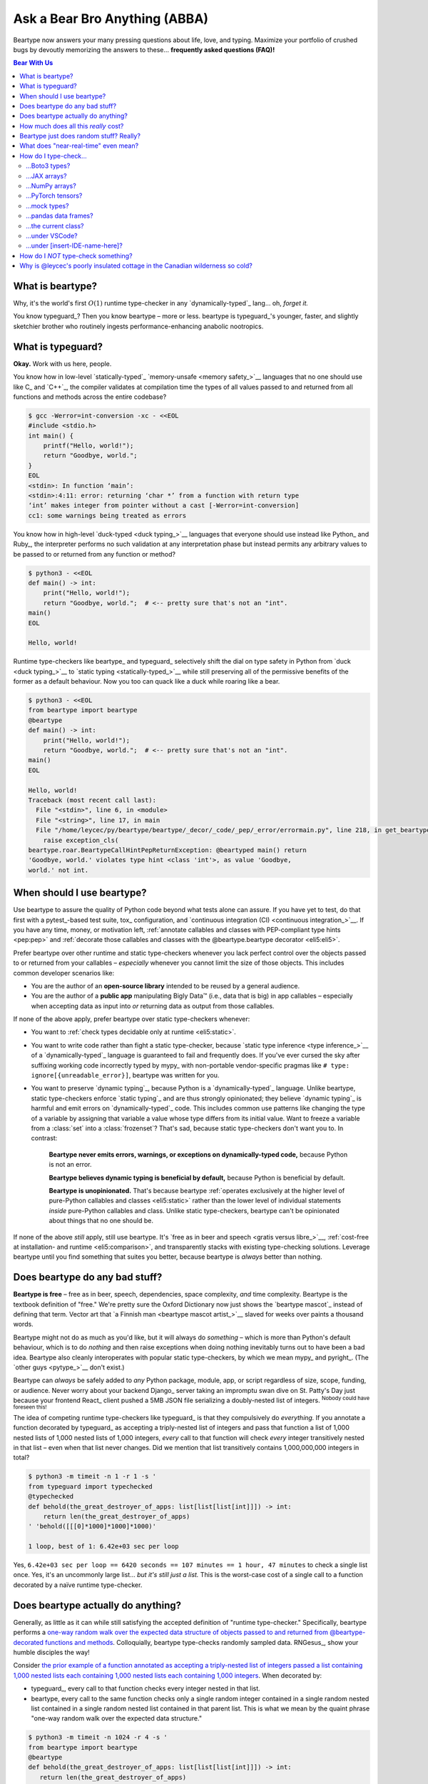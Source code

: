 .. # ------------------( LICENSE                             )------------------
.. # Copyright (c) 2014-2023 Beartype authors.
.. # See "LICENSE" for further details.
.. #
.. # ------------------( SYNOPSIS                            )------------------
.. # Child reStructuredText (reST) document answering frequently asked
.. # questions (FAQ).

.. # ------------------( MAIN                                )------------------

.. _faq:faq:

##############################
Ask a Bear Bro Anything (ABBA)
##############################

Beartype now answers your many pressing questions about life, love, and typing.
Maximize your portfolio of crushed bugs by devoutly memorizing the answers to
these... **frequently asked questions (FAQ)!**

.. # ------------------( TABLES OF CONTENTS                  )------------------
.. # Table of contents, excluding the above document heading. While the
.. # official reStructuredText documentation suggests that a language-specific
.. # heading will automatically prepend this table, this does *NOT* appear to
.. # be the case. Instead, this heading must be explicitly declared.

.. contents:: **Bear With Us**
   :local:

.. # ------------------( DESCRIPTION                         )------------------

*****************
What is beartype?
*****************

Why, it's the world's first :math:`O(1)` runtime type-checker in any
`dynamically-typed`_ lang... oh, *forget it.*

You know typeguard_? Then you know beartype – more or less. beartype is
typeguard_'s younger, faster, and slightly sketchier brother who routinely
ingests performance-enhancing anabolic nootropics.

******************
What is typeguard?
******************

**Okay.** Work with us here, people.

You know how in low-level `statically-typed`_ `memory-unsafe <memory safety_>`__
languages that no one should use like C_ and `C++`_, the compiler validates at
compilation time the types of all values passed to and returned from all
functions and methods across the entire codebase?

.. code-block:: bash

   $ gcc -Werror=int-conversion -xc - <<EOL
   #include <stdio.h>
   int main() {
       printf("Hello, world!");
       return "Goodbye, world.";
   }
   EOL
   <stdin>: In function ‘main’:
   <stdin>:4:11: error: returning ‘char *’ from a function with return type
   ‘int’ makes integer from pointer without a cast [-Werror=int-conversion]
   cc1: some warnings being treated as errors

You know how in high-level `duck-typed <duck typing_>`__ languages that everyone
should use instead like Python_ and Ruby_, the interpreter performs no such
validation at any interpretation phase but instead permits any arbitrary values
to be passed to or returned from any function or method?

.. code-block:: bash

   $ python3 - <<EOL
   def main() -> int:
       print("Hello, world!");
       return "Goodbye, world.";  # <-- pretty sure that's not an "int".
   main()
   EOL

   Hello, world!

Runtime type-checkers like beartype_ and typeguard_ selectively shift the dial
on type safety in Python from `duck <duck typing_>`__ to `static typing
<statically-typed_>`__ while still preserving all of the permissive benefits of
the former as a default behaviour. Now you too can quack like a duck while
roaring like a bear.

.. code-block:: bash

   $ python3 - <<EOL
   from beartype import beartype
   @beartype
   def main() -> int:
       print("Hello, world!");
       return "Goodbye, world.";  # <-- pretty sure that's not an "int".
   main()
   EOL

   Hello, world!
   Traceback (most recent call last):
     File "<stdin>", line 6, in <module>
     File "<string>", line 17, in main
     File "/home/leycec/py/beartype/beartype/_decor/_code/_pep/_error/errormain.py", line 218, in get_beartype_violation
       raise exception_cls(
   beartype.roar.BeartypeCallHintPepReturnException: @beartyped main() return
   'Goodbye, world.' violates type hint <class 'int'>, as value 'Goodbye,
   world.' not int.

***************************
When should I use beartype?
***************************

Use beartype to assure the quality of Python code beyond what tests alone can
assure. If you have yet to test, do that first with a pytest_-based test suite,
tox_ configuration, and `continuous integration (CI) <continuous
integration_>`__. If you have any time, money, or motivation left,
:ref:`annotate callables and classes with PEP-compliant type hints <pep:pep>`
and :ref:`decorate those callables and classes with the @beartype.beartype
decorator <eli5:eli5>`.

Prefer beartype over other runtime and static type-checkers whenever you lack
perfect control over the objects passed to or returned from your callables –
*especially* whenever you cannot limit the size of those objects. This includes
common developer scenarios like:

* You are the author of an **open-source library** intended to be reused by a
  general audience.
* You are the author of a **public app** manipulating Bigly Data™ (i.e., data
  that is big) in app callables – especially when accepting data as input into
  *or* returning data as output from those callables.

If none of the above apply, prefer beartype over static type-checkers
whenever:

* You want to :ref:`check types decidable only at runtime <eli5:static>`.
* You want to write code rather than fight a static type-checker, because
  `static type inference <type inference_>`__ of a `dynamically-typed`_ language
  is guaranteed to fail and frequently does. If you've ever cursed the sky after
  suffixing working code incorrectly typed by mypy_ with non-portable
  vendor-specific pragmas like ``# type: ignore[{unreadable_error}]``, beartype
  was written for you.
* You want to preserve `dynamic typing`_, because Python is a
  `dynamically-typed`_ language. Unlike beartype, static type-checkers enforce
  `static typing`_ and are thus strongly opinionated; they believe `dynamic
  typing`_ is harmful and emit errors on `dynamically-typed`_ code. This
  includes common use patterns like changing the type of a variable by assigning
  that variable a value whose type differs from its initial value. Want to
  freeze a variable from a :class:`set` into a :class:`frozenset`? That's sad,
  because static type-checkers don't want you to. In contrast:

    **Beartype never emits errors, warnings, or exceptions on dynamically-typed
    code,** because Python is not an error.

    **Beartype believes dynamic typing is beneficial by default,** because
    Python is beneficial by default.

    **Beartype is unopinionated.** That's because beartype :ref:`operates
    exclusively at the higher level of pure-Python callables and classes
    <eli5:static>` rather than the lower level of individual statements *inside*
    pure-Python callables and class. Unlike static type-checkers, beartype can't
    be opinionated about things that no one should be.

If none of the above *still* apply, still use beartype. It's `free as in beer
and speech <gratis versus libre_>`__, :ref:`cost-free at installation- and
runtime <eli5:comparison>`, and transparently stacks with existing type-checking
solutions. Leverage beartype until you find something that suites you better,
because beartype is *always* better than nothing.

*******************************
Does beartype do any bad stuff?
*******************************

**Beartype is free** – free as in beer, speech, dependencies, space complexity,
*and* time complexity. Beartype is the textbook definition of "free." We're
pretty sure the Oxford Dictionary now just shows the `beartype mascot`_ instead
of defining that term. Vector art that `a Finnish man <beartype mascot
artist_>`__ slaved for weeks over paints a thousand words.

Beartype might not do as much as you'd like, but it will always do *something* –
which is more than Python's default behaviour, which is to do *nothing* and then
raise exceptions when doing nothing inevitably turns out to have been a bad
idea. Beartype also cleanly interoperates with popular static type-checkers, by
which we mean mypy_ and pyright_. (The `other guys <pytype_>`__ don't exist.)

Beartype can *always* be safely added to *any* Python package, module, app, or
script regardless of size, scope, funding, or audience. Never worry about your
backend Django_ server taking an impromptu swan dive on St. Patty's Day just
because your frontend React_ client pushed a 5MB JSON file serializing a
doubly-nested list of integers. :sup:`Nobody could have foreseen this!`

The idea of competing runtime type-checkers like typeguard_ is that they
compulsively do *everything.* If you annotate a function decorated by typeguard_
as accepting a triply-nested list of integers and pass that function a list of
1,000 nested lists of 1,000 nested lists of 1,000 integers, *every* call to that
function will check *every* integer transitively nested in that list – even when
that list never changes. Did we mention that list transitively contains
1,000,000,000 integers in total?

.. code-block:: bash

   $ python3 -m timeit -n 1 -r 1 -s '
   from typeguard import typechecked
   @typechecked
   def behold(the_great_destroyer_of_apps: list[list[list[int]]]) -> int:
       return len(the_great_destroyer_of_apps)
   ' 'behold([[[0]*1000]*1000]*1000)'

   1 loop, best of 1: 6.42e+03 sec per loop

Yes, ``6.42e+03 sec per loop == 6420 seconds == 107 minutes == 1 hour, 47
minutes`` to check a single list once. Yes, it's an uncommonly large list...
*but it's still just a list.* This is the worst-case cost of a single call to a
function decorated by a naïve runtime type-checker.

.. _faq:O1:

***********************************
Does beartype actually do anything?
***********************************

Generally, as little as it can while still satisfying the accepted definition of
"runtime type-checker." Specifically, beartype performs a `one-way random walk
over the expected data structure of objects passed to and returned from
@beartype-decorated functions and methods <Beartype just does random stuff?
Really?_>`__. Colloquially, beartype type-checks randomly sampled data.
RNGesus_, show your humble disciples the way!

Consider `the prior example of a function annotated as accepting a triply-nested
list of integers passed a list containing 1,000 nested lists each containing
1,000 nested lists each containing 1,000 integers <Does beartype do any bad
stuff?_>`__. When decorated by:

* typeguard_, every call to that function checks every integer nested in that
  list.
* beartype, every call to the same function checks only a single random integer
  contained in a single random nested list contained in a single random nested
  list contained in that parent list. This is what we mean by the quaint phrase
  "one-way random walk over the expected data structure."

.. code-block:: bash

   $ python3 -m timeit -n 1024 -r 4 -s '
   from beartype import beartype
   @beartype
   def behold(the_great_destroyer_of_apps: list[list[list[int]]]) -> int:
      return len(the_great_destroyer_of_apps)
   ' 'behold([[[0]*1000]*1000]*1000)'

   1024 loops, best of 4: 13.8 usec per loop

Yes, ``13.8 usec per loop == 13.8 microseconds = 0.0000138 seconds`` to
transitively check only a random integer nested in a single triply-nested list
passed to each call of that function. This is the worst-case cost of a single
call to a function decorated by an :math:`O(1)` runtime type-checker.

*************************************
How much does all this *really* cost?
*************************************

What substring of `"beartype is free we swear it would we lie" <Does beartype do
any bad stuff?_>`__ did you not grep?

*...very well.* Let's pontificate.

Beartype dynamically generates functions wrapping decorated callables with
constant-time runtime type-checking. This separation of concerns means that
beartype exhibits different cost profiles at decoration and call time. Whereas
standard runtime type-checking decorators are fast at decoration time and slow
at call time, beartype is the exact opposite.

At call time, wrapper functions generated by the :func:`beartype.beartype`
decorator are guaranteed to unconditionally run in **O(1) non-amortized
worst-case time with negligible constant factors** regardless of type hint
complexity or nesting. This is *not* an amortized average-case analysis. Wrapper
functions really are :math:`O(1)` time in the best, average, and worst cases.

At decoration time, performance is slightly worse. Internally, beartype
non-recursively iterates over type hints at decoration time with a
micro-optimized breadth-first search (BFS). Since this BFS is memoized, its
cost is paid exactly once per type hint per process; subsequent references to
the same hint over different parameters and returns of different callables in
the same process reuse the results of the previously memoized BFS for that
hint. The :func:`beartype.beartype` decorator itself thus runs in:

* **O(1) amortized average-case time.**
* **O(k) non-amortized worst-case time** for :math:`k` the number of child type
  hints nested in a parent type hint and including that parent.

Since we generally expect a callable to be decorated only once but called
multiple times per process, we might expect the cost of decoration to be
ignorable in the aggregate. Interestingly, this is not the case. Although only
paid once and obviated through memoization, decoration time is sufficiently
expensive and call time sufficiently inexpensive that beartype spends most of
its wall-clock merely decorating callables. The actual function wrappers
dynamically generated by :func:`beartype.beartype` consume comparatively little
wall-clock, even when repeatedly called many times.

****************************************
Beartype just does random stuff? Really?
****************************************

**Yes.** Beartype just does random stuff. That's what we're trying to say here.
We didn't want to admit it, but the ugly truth is out now. Are you smirking?
Because that looks like a smirk. Repeat after this FAQ:

* Beartype's greatest strength is that it checks types in constant time.
* Beartype's greatest weakness is that it checks types in constant time.

Only so many type-checks can be stuffed into a constant slice of time with
negligible constant factors. Let's detail exactly what (and why) beartype
stuffs into its well-bounded slice of the CPU pie.

Standard runtime type checkers naïvely brute-force the problem by type-checking
*all* child objects transitively reachable from parent objects passed to and
returned from callables in :math:`O(n)` linear time for :math:`n` such objects.
This approach avoids false positives (i.e., raising exceptions for valid
objects) *and* false negatives (i.e., failing to raise exceptions for invalid
objects), which is good. But this approach also duplicates work when those
objects remain unchanged over multiple calls to those callables, which is bad.

Beartype circumvents that badness by generating code at decoration time
performing a one-way random tree walk over the expected nested structure of
those objects at call time. For each expected nesting level of each container
passed to or returned from each callable decorated by :func:`beartype.beartype`
starting at that container and ending either when a check fails *or* all checks
succeed, that callable performs these checks (in order):

#. A **shallow type-check** that the current possibly nested container is an
   instance of the type given by the current possibly nested type hint.
#. A **deep type-check** that an item randomly selected from that container
   itself satisfies the first check.

For example, given a parameter's type hint ``list[tuple[Sequence[str]]]``,
beartype generates code at decoration time performing these checks at call time
(in order):

#. A check that the object passed as this parameter is a list.
#. A check that an item randomly selected from this list is a tuple.
#. A check that an item randomly selected from this tuple is a sequence.
#. A check that an item randomly selected from this sequence is a string.

Beartype thus performs one check for each possibly nested type hint for each
annotated parameter or return object for each call to each decorated callable.
This deep randomness gives us soft statistical expectations as to the number of
calls needed to check everything. Specifically, :ref:`it can be shown that
beartype type-checks on average <math:math>` *all* child objects transitively
reachable from parent objects passed to and returned from callables in
:math:`O(n \log n)` calls to those callables for :math:`n` such objects. Praise
RNGesus_!

Beartype avoids false positives and rarely duplicates work when those objects
remain unchanged over multiple calls to those callables, which is good. Sadly,
beartype also invites false negatives, because this approach only checks a
vertical slice of the full container structure each call, which is bad.

We claim without evidence that false negatives are unlikely under the
optimistic assumption that most real-world containers are **homogenous** (i.e.,
contain only items of the same type) rather than **heterogenous** (i.e.,
contain items of differing types). Examples of homogenous containers include
(byte-)strings, :class:`ranges <range>`, :mod:`streams <io>`, `memory views
<memoryview_>`__, `method resolution orders (MROs) <mro_>`__, `generic alias
parameters`_, lists returned by the :func:`dir` builtin, iterables generated by
the :func:`os.walk` function, standard NumPy_ arrays, PyTorch_ tensors,
NetworkX_ graphs, pandas_ data frame columns, and really all scientific
containers ever.

.. _faq:realtime:

*************************************
What does "near-real-time" even mean?
*************************************

Beartype type-checks objects at runtime in around **1µs** (i.e., one
microsecond, one millionth of a second), the standard high-water mark for
`real-time software <real-time_>`__:

.. code-block:: pycon

   # Let's check a list of 181,320,382 integers in ~1µs.
   >>> from beartype import beartype
   >>> def sum_list_unbeartyped(some_list: list) -> int:
   ...     return sum(some_list)
   >>> sum_list_beartyped = beartype(sum_list_unbeartyped)
   >>> %time sum_list_unbeartyped([42]*0xACEBABE)
   CPU times: user 3.15 s, sys: 418 ms, total: 3.57 s
   Wall time: 3.58 s  # <-- okay.
   Out[20]: 7615456044
   >>> %time sum_list_beartyped([42]*0xACEBABE)
   CPU times: user 3.11 s, sys: 440 ms, total: 3.55 s
   Wall time: 3.56 s  # <-- woah.
   Out[22]: 7615456044

Beartype does *not* contractually guarantee this performance, as this example
demonstrates. Under abnormal processing loads (e.g., leycec_'s arthritic Athlon™
II X2 240, because you can't have enough redundant 2's in a product line) or
when passed edge-case type hints (e.g., classes whose metaclasses implement
stunningly awful ``__isinstancecheck__()`` dunder methods), beartype's
worst-case performance could exceed an average-case near-instantaneous response.

Beartype is therefore *not* real-time_; beartype is merely `near-real-time (NRT)
<near-real-time_>`__, also variously referred to as "pseudo-real-time,"
"quasi-real-time," or simply "high-performance." Real-time_ software guarantees
performance with a scheduler forcibly terminating tasks exceeding some deadline.
That's bad in most use cases. The outrageous cost of enforcement harms
real-world performance, stability, and usability.

**NRT.** It's good for you. It's good for your codebase. It's just good.

**********************
How do I type-check...
**********************

...yes? Go on.

...Boto3 types?
###############

**tl;dr:** You just want bearboto3_, a well-maintained third-party package
cleanly integrating beartype **+** Boto3_. But you're not doing that. You're
reading on to find out why you want bearboto3_, aren't you? I *knew* it.

Boto3_ is the official Amazon Web Services (AWS) Software Development Kit (SDK)
for Python. Type-checking Boto3_ types is decidedly non-trivial, because Boto3_
dynamically fabricates unimportable types from runtime service requests. These
types *cannot* be externally accessed and thus *cannot* be used as type hints.

**H-hey!** Put down the hot butter knife. Your Friday night may be up in flames,
but we're gonna put out the fire. It's what we do here. Now, you have two
competing solutions with concomitant tradeoffs. You can type-check Boto3_ types
against either:

* **Static type-checkers** (e.g., mypy_, pyright_) by importing Boto3_ stub
  types from an external third-party dependency (e.g., mypy-boto3_), enabling
  context-aware code completion across compliant IDEs (e.g., PyCharm_, `VSCode
  Pylance <Pylance_>`__). Those types are merely placeholder stubs; they do
  *not* correspond to actual Boto3_ types and thus break runtime type-checkers
  (including beartype) when used as type hints.
* **Beartype** by fabricating your own :mod:`PEP-compliant beartype validators
  <beartype.vale>`, enabling beartype to validate arbitrary objects against
  actual Boto3_ types at runtime when used as type hints. You already require
  beartype, so no additional third-party dependencies are required. Those
  validators are silently ignored by static type-checkers; they do *not* enable
  context-aware code completion across compliant IDEs.

"B-but that *sucks*! How can we have our salmon and devour it too?", you demand
with a tremulous quaver. Excessive caffeine and inadequate gaming did you no
favors tonight. You know this. Yet again you reach for the hot butter knife.

**H-hey!** You can, okay? You can have everything that market forces demand.
Bring to *bear* :sup:`cough` the combined powers of `PEP 484-compliant
type aliases <type aliases_>`__, the `PEP 484-compliant "typing.TYPE_CHECKING"
boolean global <typing.TYPE_CHECKING_>`__, and :mod:`beartype validators
<beartype.vale>` to satisfy both static and runtime type-checkers:

.. code-block:: python

   # Import the requisite machinery.
   from beartype import beartype
   from boto3 import resource
   from boto3.resources.base import ServiceResource
   from typing import TYPE_CHECKING

   # If performing static type-checking (e.g., mypy, pyright), import boto3
   # stub types safely usable *ONLY* by static type-checkers.
   if TYPE_CHECKING:
       from mypy_boto3_s3.service_resource import Bucket
   # Else, @beartime-based runtime type-checking is being performed. Alias the
   # same boto3 stub types imported above to their semantically equivalent
   # beartype validators accessible *ONLY* to runtime type-checkers.
   else:
       # Import even more requisite machinery. Can't have enough, I say!
       from beartype.vale import IsAttr, IsEqual
       from typing import Annotated   # <--------------- if Python ≥ 3.9.0
       # from typing_extensions import Annotated   # <-- if Python < 3.9.0

       # Generalize this to other boto3 types by copy-and-pasting this and
       # replacing the base type and "s3.Bucket" with the wonky runtime names
       # of those types. Sadly, there is no one-size-fits all common base class,
       # but you should find what you need in the following places:
       # * "boto3.resources.base.ServiceResource".
       # * "boto3.resources.collection.ResourceCollection".
       # * "botocore.client.BaseClient".
       # * "botocore.paginate.Paginator".
       # * "botocore.waiter.Waiter".
       Bucket = Annotated[ServiceResource,
           IsAttr['__class__', IsAttr['__name__', IsEqual["s3.Bucket"]]]]

   # Do this for the good of the gross domestic product, @beartype.
   @beartype
   def get_s3_bucket_example() -> Bucket:
       s3 = resource('s3')
       return s3.Bucket('example')

You're welcome.

...JAX arrays?
##############

You only have two options here. Choose wisely, wily scientist. If:

* You don't mind adding an **additional mandatory runtime dependency** to your
  app:

  * Require the `third-party "jaxtyping" package <jaxtyping_>`__.
  * Annotate callables with type hint factories published by ``jaxtyping``
    (e.g., ``jaxtyping.Float[jaxtyping.Array, '{metadata1 ... metadataN}']``).
    Beartype fully supports `typed JAX arrays <jaxtyping_>`__. Because `Google
    mathematician @patrick-kidger <patrick-kidger_>`__ did all the hard work, we
    didn't have to. Bless your runtime API, @patrick-kidger.

* You mind adding an additional mandatory runtime dependency to your app, prefer
  :ref:`beartype validators <api:tensor>`. Since `JAX declares a broadly similar
  API to that of NumPy with its "jax.numpy" compatibility layer <jax.numpy_>`__,
  most NumPy-specific examples cleanly generalize to JAX. Beartype is *no*
  exception.

Bask in the array of options at your disposal! :sup:`...get it?
...array? I'll stop now.`

...NumPy arrays?
################

You have more than a few options here. If:

* (**Recommend option**) You don't mind adding an **additional mandatory
  runtime dependency** to your app:

  * Require the `third-party "jaxtyping" package <jaxtyping_>`__. (Yes, really!
    Despite the now-historical name it also supports NumPy, and has no JAX
    dependency.)
  * Annotate callables with type hint factories published by jaxtyping (e.g.,
    ``jaxtyping.Float[np.ndarray, '{metadata1 ... metadataN}']``).

  Beartype fully supports `typed NumPy arrays <jaxtyping_>`__. Because
  `Google mathematician @patrick-kidger <patrick-kidger_>`__ did all the hard
  work, we didn't have to. Bless your runtime API, @patrick-kidger.

* You mind adding an additional mandatory runtime dependency to your app. Then
  prefer either:

  * The :ref:`validators <api:tensor>` built-in to beartype. This can check
    arbitrary properties of the array, by writing your validators appropriately.

  * The :ref:`official
    "numpy.typing.NDArray[{dtype}]" type hint factory bundled with NumPy, and
    explicitly supported by beartype <api:numpy>` – also referred to as a
    :ref:`typed NumPy array <api:numpy>`. Beartype fully supports
    :ref:`typed NumPy arrays <api:numpy>`. Because beartype cares. However:
    note that this can only check the dtype (but not shape) of an array. 

* You need support for custom ("structured") dtypes: consider the
  `third-party "nptyping" package <nptyping_>`__.

Options are good! Repeat this mantra in times of need.

...PyTorch tensors?
###################

You only have two options here. We're pretty sure two is better than none. Thus,
we give thanks. If:

* You don't mind adding an **additional mandatory runtime dependency** to your
  app:

  * Require the `third-party "jaxtyping" package <jaxtyping_>`__. (Yes, really!
    Despite the now-historical name it also supports PyTorch, and has no JAX
    dependency.)
  * Annotate callables with type hint factories published by jaxtyping (e.g.,
    ``jaxtyping.Float[torch.Tensor, '{metadata1 ... metadataN}']``).

  Beartype fully supports `typed PyTorch tensors <jaxtyping_>`__. Because
  `Google mathematician @patrick-kidger <patrick-kidger_>`__ did all the hard
  work, we didn't have to. Bless your runtime API, @patrick-kidger.

* You mind adding an additional mandatory runtime dependency to your app. In
  this case, prefer :mod:`beartype validators <beartype.vale>`. For example,
  validate callable parameters and returns as either floating-point *or*
  integral PyTorch tensors via the functional validator factory
  :class:`beartype.vale.Is`:

  .. code-block:: python

     # Import the requisite machinery.
     from beartype import beartype
     from beartype.vale import Is
     from typing import Annotated   # <--------------- if Python ≥ 3.9.0
     # from typing_extensions import Annotated   # <-- if Python < 3.9.0

     # Import PyTorch (d)types of interest.
     from torch import (
         float as torch_float,
         int as torch_int,
         tensor,
     )

     # PEP-compliant type hint matching only a floating-point PyTorch tensor.
     TorchTensorFloat = Annotated[tensor, Is[
         lambda tens: tens.type() is torch_float]]

     # PEP-compliant type hint matching only an integral PyTorch tensor.
     TorchTensorInt = Annotated[tensor, Is[
         lambda tens: tens.type() is torch_int]]

     # Type-check everything like an NLP babelfish.
     @beartype
     def deep_dream(dreamy_tensor: TorchTensorFloat) -> TorchTensorInt:
         return dreamy_tensor.type(dtype=torch_int)

  Since :class:`beartype.vale.Is` supports arbitrary Turing-complete Python
  expressions, the above example generalizes to typing the device,
  dimensionality, and other metadata of PyTorch tensors to whatever degree of
  specificity you desire.

  :class:`beartype.vale.Is`: *it's lambdas all the way down.*

...mock types?
##############

Beartype fully relies upon the :func:`isinstance` builtin under the hood for its
low-level runtime type-checking needs. If you can fool :func:`isinstance`, you
can fool beartype. Can you fool beartype into believing an instance of a mock
type is an instance of the type it mocks, though?

**You bet your bottom honey barrel.** In your mock type, just define a new
``__class__()`` property returning the original type: e.g.,

.. code-block:: pycon

   >>> class OriginalType: pass
   >>> class MockType:
   ...     @property
   ...     def __class__(self) -> type: return OriginalType

   >>> from beartype import beartype
   >>> @beartype
   ... def muh_func(self, muh_arg: OriginalType): print('Yolo, bro.')
   >>> muh_func(MockType())
   Yolo, bro.

This is why we beartype.

...pandas data frames?
######################

Type-check *any* pandas_ object with `type hints <pandera.typing_>`__ published
by the `third-party pandera package <pandera_>`__ – the industry standard for
Pythonic data validation and *blah, blah, blah*... hey wait. Is this HR speak in
the beartype FAQ!? Yes. It's true. We are shilling.

Because caring is sharing code that works, beartype transparently supports *all*
`pandera type hints <pandera.typing_>`__. Soon, you too will believe that
machine-learning pipelines can be domesticated. Arise, huge example! Stun the
disbelievers throwing peanuts at `our issue tracker <beartype issues_>`__.

.. code-block:: python

   # Import important machinery. It's important.
   import pandas as pd
   import pandera as pa
   from beartype import beartype
   from pandera.dtypes import Int64, String, Timestamp
   from pandera.typing import Series

   # Arbitrary pandas data frame. If pandas, then data science.
   muh_dataframe = pd.DataFrame({
       'Hexspeak': (
           0xCAFED00D,
           0xCAFEBABE,
           0x1337BABE,
       ),
       'OdeToTheWestWind': (
           'Angels of rain and lightning: there are spread',
           'On the blue surface of thine aery surge,',
           'Like the bright hair uplifted from the head',
       ),
       'PercyByssheShelley': pd.to_datetime((
           '1792-08-04',
           '1822-07-08',
           '1851-02-01',
       )),
   })

   # Pandera dataclass validating the data frame above. As above, so below.
   class MuhDataFrameModel(pa.DataFrameModel):
       Hexspeak: Series[Int64]
       OdeToTheWestWind: Series[String]
       PercyByssheShelley: Series[Timestamp]

   # Custom callable you define. Here, we type-check the passed data frame, the
   # passed non-pandas object, and the returned series of this data frame.
   @beartype
   @pa.check_types
   def convert_dataframe_column_to_series(
       # Annotate pandas data frames with pandera type hints.
       dataframe: pa.typing.DataFrame[MuhDataFrameModel],
       # Annotate everything else with standard PEP-compliant type hints. \o/
       column_name_or_index: str | int,
   # Annotate pandas series with pandera type hints, too.
   ) -> Series[Int64 | String | Timestamp]:
       '''
       Convert the column of the passed pandas data frame (identified by the
       passed column name or index) into a pandas series.
       '''

       # This is guaranteed to be safe. Since type-checks passed, this does too.
       return (
           dataframe.loc[:,column_name_or_index]
           if isinstance(column_name_or_index, str) else
           dataframe.iloc[:,column_name_or_index]
       )

   # Prints joyful success as a single tear falls down your beard stubble:
   #     [Series from data frame column by *NUMBER*]
   #     0    3405697037
   #     1    3405691582
   #     2     322419390
   #     Name: Hexspeak, dtype: int64
   #
   #     [Series from data frame column by *NAME*]
   #     0    Angels of rain and lightning: there are spread
   #     1          On the blue surface of thine aery surge,
   #     2       Like the bright hair uplifted from the head
   #     Name: OdeToTheWestWind, dtype: object
   print('[Series from data frame column by *NUMBER*]')
   print(convert_dataframe_column_to_series(
       dataframe=muh_dataframe, column_name_or_index=0))
   print()
   print('[Series from data frame column by *NAME*]')
   print(convert_dataframe_column_to_series(
       dataframe=muh_dataframe, column_name_or_index='OdeToTheWestWind'))

   # All of the following raise type-checking violations. Feels bad, man.
   convert_dataframe_column_to_series(
       dataframe=muh_dataframe, column_name_or_index=['y u done me dirty']))
   convert_dataframe_column_to_series(
       dataframe=DataFrame(), column_name_or_index=0))

Order of decoration is insignificant. The :func:`beartype.beartype` and
pandera.check_types_ decorators are both permissive. Apply them in whichever
order you like. This is fine, too:

.. code-block:: python

   # Everyone is fine with this. That's what they say. But can we trust them?
   @pa.check_types
   @beartype
   def convert_dataframe_column_to_series(...) -> ...: ...

There be dragons belching flames over the hapless village, however:

* If you forget the pandera.check_types_ decorator (but still apply the
  :func:`beartype.beartype` decorator), :func:`beartype.beartype` will only
  **shallowly type-check** (i.e., validate the types but *not* the contents of)
  pandas_ objects. This is better than nothing, but... look. No API is perfect.
  We didn't make crazy. We only integrate with crazy. The lesson here is to
  never forget the pandera.check_types_ decorator.
* If you forget the :func:`beartype.beartype` decorator (but still apply the
  pandera.check_types_ decorator), pandera.check_types_ will **silently ignore
  everything** except pandas_ objects. This is the worst case. This is literally
  `the blimp crashing and burning on the cover <led zeppelin_>`__ of *Led
  Zeppelin I*. The lesson here is to never forget the :func:`beartype.beartype`
  decorator.

There are two lessons here. Both suck. Nobody should need to read fifty
paragraphs full of flaming dragons just to validate pandas_ objects. Moreover,
you are thinking: "It smells like boilerplate." You are *not* wrong. It is
textbook boilerplate. Thankfully, your concerns can all be fixed with even more
boilerplate. Did we mention none of this is our fault?

Define a new ``@bearpanderatype`` decorator internally applying both the
:func:`beartype.beartype` and pandera.check_types_ decorators; then use that
instead of either of those. Automate away the madness with more madness:

.. code-block:: python

   # Never again suffer for the sins of others.
   def bearpanderatype(*args, **kwargs):
       return beartype(pa.check_types(*args, **kwargs))

   # Knowledge is power. Clench it with your iron fist until it pops.
   @bearpanderatype  # <-- less boilerplate means more power
   def convert_dataframe_column_to_series(...) -> ...: ...

pandas_ + pandera_ + :mod:`beartype`: BFFs at last. Type-check pandas_ data
frames in `ML <machine learning_>`__ pipelines for the good of `LLaMa-kind
<large language model_>`__. Arise, bug-free `GPT <generative pre-trained
transformer_>`__! Overthrow all huma— *message ends*

...the current class?
#####################

**So.** It comes to this. You want to type-check a method parameter or return to
be an instance of the class declaring that method. In short, you want to
type-check a common use case like this factory:

.. code-block:: python

   class ClassFactory(object):
      def __init__(self, *args) -> None:
          self._args = args

      def make_class(self, other):
          return ClassFactory(self._args + other._args)

The ``ClassFactory.make_class()`` method both accepts a parameter ``other``
whose type is ``ClassFactory`` *and* returns a value whose type is (again)
``ClassFactory`` – the class currently being declared. This is the age-old
**self-referential problem**. How do you type-check the class being declared
when that class has yet to be declared? The answer may shock your younger
coworkers who are still impressionable and have firm ideals.

You have three choices here. One of these choices is good and worthy of smiling
cat emoji. The other two are bad; mock them in ``git`` commit messages until
somebody refactors them into the first choice:

#. **[Recommended]** The :pep:`673`\ -compliant :obj:`typing.Self` type hint
   (introduced by Python 3.11) efficiently and reliably solves this. Annotate
   the type of the current class as :obj:`~typing.Self` – fully supported by
   :mod:`beartype`:

   .. code-block:: python

      # Import important stuff. Boilerplate: it's the stuff we make.
      from beartype import beartype
      from typing import Self  # <---------------- if Python ≥ 3.11.0
      # from typing_extensions import Self   # <-- if Python < 3.11.0

      # Decorate classes – not methods. It's rough.
      @beartype  # <-- Yesss. Good. Feel the force. It flows like sweet honey.
      class ClassFactory(object):
         def __init__(self, *args: Sequence) -> None:
             self._args = args

         # @beartype  # <-- No... Oh, Gods. *NO*! The dark side grows stronger.
         def make_class(self, other: Self) -> Self:  # <-- We are all one self.
             return ClassFactory(self._args + other._args)

   Technically, this requires Python 3.11. Pragmatically, ``typing_extensions``
   means that you can bring Python 3.11 back with you into the past – where code
   was simpler, Python was slower, and nothing worked as intended despite tests
   passing.

   :obj:`~typing.Self` is only contextually valid inside class declarations.
   :mod:`beartype` raises an exception when you attempt to use
   :obj:`~typing.Self` outside a class declaration (e.g., annotating a global
   variable, function parameter, or return).

   :obj:`~typing.Self` can only be type-checked by **classes** decorated by
   the :func:`beartype.beartype` decorator. Corollary: :obj:`~typing.Self`
   *cannot* be type-checked by **methods** decorated by
   :func:`beartype.beartype` – because the class to be type-checked has yet to
   be declared at that early time. The pain that you feel is real.

#. A :pep:`484`\ -compliant **forward reference** (i.e., type hint that is a
   string that is the unqualified name of the current class) also solves this.
   The only costs are inexcusable inefficiency and unreliability. This is what
   everyone should no longer do. This is...

   .. code-block:: python

      # The bad old days when @beartype had to bathe in the gutter.
      # *PLEASE DON'T DO THIS ANYMORE.* Do you want @beartype to cry?
      from beartype import beartype

      @beartype
      class BadClassFactory(object):
         def __init__(self, *args: Sequence) -> None:
             self._args = args

         def make_class(self, other: 'BadClassFactory') -> (  # <-- no, no, Gods, no
             'BadClassFactory'):  # <------------------------------ please, Gods, no
             return BadClassFactory(self._args + other._args)

#. A :pep:`563`\ -compliant **postponed type hint** (i.e., type hint unparsed by
   ``from __future__ import annotations`` back into a string that is the
   unqualified name of the current class) also resolves this. The only costs are
   codebase-shattering inefficiency, non-deterministic fragility so profound
   that even Hypothesis_ is squinting, and the ultimate death of your business
   model. Only do this over the rotting corpse of :mod:`beartype`. This is...

   .. code-block:: python

      # Breaking the Python interpreter: feels bad, because it is bad.
      # *PLEASE DON'T DO THIS ANYWHERE.* Do you want @beartype to be a shambling wreck?
      from __future__ import annotations
      from beartype import beartype

      @beartype
      class TerribadClassFactory(object):
         def __init__(self, *args: Sequence) -> None:
             self._args = args

         def make_class(self, other: TerribadClassFactory) -> (  # <-- NO, NO, GODS, NO
             TerribadClassFactory):  # <------------------------------ PLEASE, GODS, NO
             return TerribadClassFactory(self._args + other._args)

In theory, :mod:`beartype` nominally supports all three. In practice,
:mod:`beartype` only perfectly supports :obj:`typing.Self`. :mod:`beartype`
*still* grapples with slippery edge cases in the latter two, which *will* blow
up your test suite in that next changeset you are about to commit. Even when we
perfectly support everything in a future release, you should still strongly
prefer :obj:`~typing.Self`. Why?

**Speed.** It's why we're here. Let's quietly admit that to ourselves. If
:mod:`beartype` were any slower, even fewer people would be reading this.
:mod:`beartype` generates:

* Optimally efficient type-checking code for :obj:`~typing.Self`. It's literally
  just a trivial call to the :func:`isinstance` builtin. The same *cannot* be
  said for...
* Suboptimal type-checking code for both forward references and postponed type
  hints,  deferring the lookup of the referenced class to call time. Although
  :mod:`beartype` caches that class after doing so, all of that incurs space and
  time costs you'd rather not pay at any space or time.

:obj:`typing.Self`: it saved our issue tracker from certain doom. Now, it will
save your codebase from our issues.

.. # FIXME: Mildly funny, but inappropriate here. Save for another rainy day.
.. #The future begins either today or tomorrow – depending on your Lorentzian frame
.. #of reference. It's a story as familiar as the Mario twins on a toadstool bender
.. #through the rubbish-filled back alleys of the Mushroom Kingdom.

...under VSCode?
################

**Beartype fully supports VSCode out-of-the-box** – especially via Pylance_,
Microsoft's bleeding-edge Python extension for VSCode. Chortle in your joy,
corporate subscribers and academic sponsors! All the intellisense you can
tab-complete and more is now within your honey-slathered paws. Why? Because...

Beartype laboriously complies with pyright_, Microsoft's in-house static
type-checker for Python. Pylance_ enables pyright_ as its default static
type-checker. Beartype thus complies with Pylance_, too.

Beartype *also* laboriously complies with mypy_, Python's official static
type-checker. VSCode users preferring mypy_ to pyright_ may switch Pylance_ to
type-check via the former. Just:

#. `Install mypy <mypy install_>`__.
#. `Install the VSCode Mypy extension <VSCode Mypy extension_>`__.
#. Open the *User Settings* dialog.
#. Search for ``Type Checking Mode``.
#. Browse to ``Python › Analysis: Type Checking Mode``.
#. Switch the "default rule set for type checking" to ``off``.

|VSCode-Pylance-type-checking-setting|

:sup:`Pretend that reads "off" rather than "strict". Pretend we took
this screenshot.`

There are tradeoffs here, because that's just how the code rolls. On:

* The one paw, pyright_ is *significantly* more performant than mypy_ under
  Pylance_ and supports type-checking standards currently unsupported by mypy_
  (e.g., recursive type hints).
* The other paw, mypy_ supports a vast plugin architecture enabling third-party
  Python packages to describe dynamic runtime behaviour statically.

Beartype: we enable hard choices, so that you can make them for us.

.. # ------------------( IMAGES ~ screenshot                 )------------------
.. |VSCode-Pylance-type-checking-setting| image:: https://user-images.githubusercontent.com/217028/164616311-c4a24889-0c53-4726-9051-29be7263ee9b.png
   :alt: Disabling pyright-based VSCode Pylance type-checking

...under [insert-IDE-name-here]?
################################

Beartype fully complies with mypy_, pyright_, :pep:`561`, and other community
standards that govern how Python is statically type-checked. Modern Integrated
Development Environments (IDEs) support these standards - hopefully including
your GigaChad IDE of choice.

.. #FIXME: Restore *AFTER* resolving the effectively still-open issue #255 at:
.. #    https://github.com/beartype/beartype/issues/255

.. # ...with type narrowing?
.. # #######################
.. # 
.. # Beartype fully supports `type narrowing`_ with the :pep:`647`\ -compliant
.. # :obj:`typing.TypeGuard` type hint. In fact, beartype supports type narrowing of
.. # *all* PEP-compliant type hints and is thus the first maximal type narrower.
.. # 
.. # Specifically, the procedural :func:`beartype.door.is_bearable` function and
.. # object-oriented :meth:`beartype.door.TypeHint.is_bearable` method both narrow
.. # the type of the passed test object (which can be *anything*) to the passed type
.. # hint (which can be *anything* PEP-compliant). Both soft-guarantee runtime
.. # performance on the order of less than 1µs (i.e., less than one millionth of a
.. # second), preserving runtime performance and your personal sanity.
.. # 
.. # Calling either :func:`beartype.door.is_bearable` *or*
.. # :meth:`beartype.door.TypeHint.is_bearable` in your code enables beartype to
.. # symbiotically eliminate false positives from static type-checkers checking that
.. # code, substantially reducing static type-checker spam that went rotten decades
.. # ago: e.g.,
.. # 
.. # .. code-block:: python
.. # 
.. #    # Import the requisite machinery.
.. #    from beartype.door import is_bearable
.. # 
.. #    def narrow_types_like_a_boss_with_beartype(lst: list[int | str]):
.. #        '''
.. #        This function eliminates false positives from static type-checkers
.. #        like mypy and pyright by narrowing types with ``is_bearable()``.
.. # 
.. #        Note that decorating this function with ``@beartype`` is *not*
.. #        required to inform static type-checkers of type narrowing. Of
.. #        course, you should still do that anyway. Trust is a fickle thing.
.. #        '''
.. # 
.. #        # If this list contains integers rather than strings, call another
.. #        # function accepting only a list of integers.
.. #        if is_bearable(lst, list[int]):
.. #            # "lst" has been though a lot. Let's celebrate its courageous story.
.. #            munch_on_list_of_strings(lst)  # mypy/pyright: OK!
.. #        # If this list contains strings rather than integers, call another
.. #        # function accepting only a list of strings.
.. #        elif is_bearable(lst, list[str]):
.. #            # "lst": The Story of "lst." The saga of false positives ends now.
.. #            munch_on_list_of_strings(lst)  # mypy/pyright: OK!
.. # 
.. #    def munch_on_list_of_strings(lst: list[str]): ...
.. #    def munch_on_list_of_integers(lst: list[int]): ...
.. # 
.. # Beartype: *because you no longer care what static type-checkers think.*

************************************
How do I *NOT* type-check something?
************************************

**So.** You have installed import hooks with our :mod:`beartype.claw` API, but
those hooks are complaining about something filthy in your codebase. Now, you
want :mod:`beartype.claw` to unsee what it saw and just quietly move along so
you can *finally* do something productive on Monday morning for once. That
coffee isn't going to drink itself. :superscript:`...hopefully.`

You have come to the right FAQ entry. This the common use case for temporarily
**blacklisting** a callable or class. Prevent :mod:`beartype.claw` from
type-checking your hidden shame by decorating the hideous callable or class with
either:

* The :func:`beartype.beartype` decorator configured under the **no-time
  strategy** :attr:`beartype.BeartypeStrategy.O0`: e.g.,

  .. code-block:: python

     # Import the requisite machinery.
     from beartype import beartype, BeartypeConf, BeartypeStrategy

     # Dynamically create a new @nobeartype decorator disabling type-checking.
     nobeartype = beartype(conf=BeartypeConf(strategy=BeartypeStrategy.O0))

     # Avoid type-checking *ANY* methods or attributes of this class.
     @nobeartype
     class UncheckedDangerClassIsDangerous(object):
         # This method raises *NO* type-checking violation despite returning a
         # non-"None" value.
         def unchecked_danger_method_is_dangerous(self) -> None:
             return 'This string is not "None". Sadly, nobody cares anymore.'

* The :pep:`484`\ -compliant :func:`typing.no_type_check` decorator: e.g.,

  .. code-block:: python

     # Import more requisite machinery. It is requisite.
     from beartype import beartype
     from typing import no_type_check

     # Avoid type-checking *ANY* methods or attributes of this class.
     @no_type_check
     class UncheckedRiskyClassRisksOurEntireHistoricalTimeline(object):
         # This method raises *NO* type-checking violation despite returning a
         # non-"None" value.
         def unchecked_risky_method_which_i_am_squinting_at(self) -> None:
             return 'This string is not "None". Why does nobody care? Why?'

For further details that may break your will to code, see also:

* The :ref:`"...as Noop" subsection of our decorator documentation
  <api_decor:noop>`.
* The :attr:`beartype.BeartypeStrategy.O0` enumeration member.

*****************************************************************************
Why is @leycec's poorly insulated cottage in the Canadian wilderness so cold?
*****************************************************************************

Not even Poło the polar bear knows.

Also, anyone else notice that this question answers itself? Anybody? No? Nobody?
It is just me? ``</snowflakes_fall_silently>``
